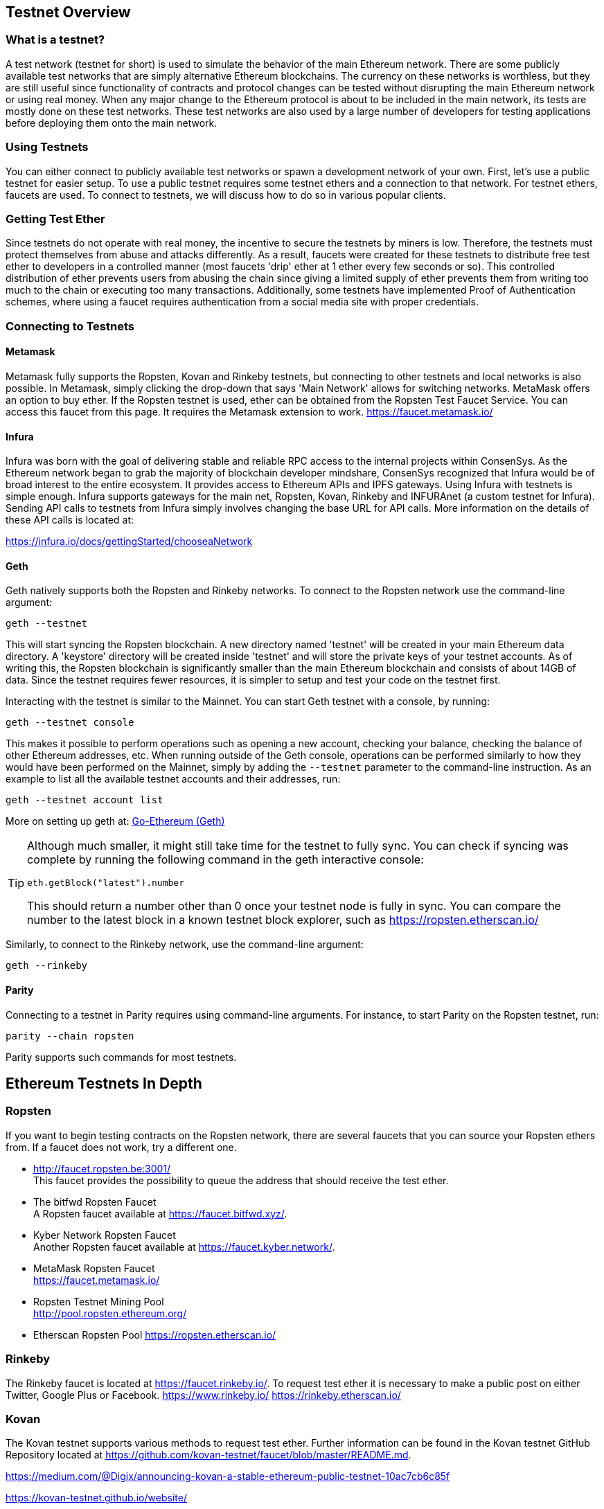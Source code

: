[[testnets]]
== Testnet Overview
=== What is a testnet?

A test network (testnet for short) is used to simulate the behavior of the main Ethereum network. There are some publicly available test networks that are simply alternative Ethereum blockchains. The currency on these networks is worthless, but they are still useful since  functionality of contracts and protocol changes can be tested without disrupting the main Ethereum network or using real money. When any major change to the Ethereum protocol is about to be included in the main network, its tests are mostly done on these test networks. These test networks are also used by a large number of developers for testing applications before deploying them onto the main network.

=== Using Testnets

You can either connect to publicly available test networks or spawn a development network of your own. First, let's use a public testnet for easier setup. To use a public testnet requires some testnet ethers and a connection to that network. For testnet ethers, faucets are used. To connect to testnets, we will discuss how to do so in various popular clients.

=== Getting Test Ether

Since testnets do not operate with real money, the incentive to secure the testnets by miners is low. Therefore, the testnets must protect themselves from abuse and attacks differently. As a result, faucets were created for these testnets to distribute free test ether to developers in a controlled manner (most faucets 'drip' ether at 1 ether every few seconds or so). This controlled distribution of ether prevents users from abusing the chain since giving a limited supply of ether prevents them from writing too much to the chain or executing too many transactions. Additionally, some testnets have implemented Proof of Authentication schemes, where using a faucet requires authentication from a social media site with proper credentials.

=== Connecting to Testnets

==== Metamask
Metamask fully supports the Ropsten, Kovan and Rinkeby testnets, but connecting to other testnets and local networks is also possible. In Metamask, simply clicking the drop-down that says 'Main Network' allows for switching networks. MetaMask offers an option to buy ether. If the Ropsten testnet is used, ether can be obtained from the Ropsten Test Faucet Service. You can access this faucet from this page. It requires the Metamask extension to work. https://faucet.metamask.io/

==== Infura


Infura was born with the goal of delivering stable and reliable RPC access to the internal projects within ConsenSys. As the Ethereum network began to grab the majority of blockchain developer mindshare, ConsenSys recognized that Infura would be of broad interest to the entire ecosystem. It provides access to Ethereum APIs and IPFS gateways. Using Infura with testnets is simple enough. Infura supports gateways for the main net, Ropsten, Kovan, Rinkeby and INFURAnet (a custom testnet for Infura). Sending API calls to testnets from Infura simply involves changing the base URL for API calls.  More information on the details of these API calls is located at:

https://infura.io/docs/gettingStarted/chooseaNetwork

==== Geth
Geth natively supports both the Ropsten and Rinkeby networks. To connect to the Ropsten network use the command-line argument:
----
geth --testnet
----
This will start syncing the Ropsten blockchain. A new directory named 'testnet' will be created in your main Ethereum data directory. A 'keystore' directory will be created inside 'testnet' and will store the private keys of your testnet accounts. As of writing this, the Ropsten blockchain is significantly smaller than the main Ethereum blockchain and consists of about 14GB of data. Since the testnet requires fewer resources, it is simpler to setup and test your code on the testnet first.


Interacting with the testnet is similar to the Mainnet. You can start Geth testnet with a console, by running:
----
geth --testnet console
----

This makes it possible to perform operations such as opening a new account, checking your balance, checking the balance of other Ethereum addresses, etc.
When running outside of the Geth console, operations can be performed similarly to how they would have been performed on the Mainnet, simply by adding the `--testnet` parameter to the command-line instruction. As an example to list all the available testnet accounts and their addresses, run:
----
geth --testnet account list
----

More on setting up geth at: <<clients.asciidoc#go_ethereum_geth,Go-Ethereum (Geth)>>

[TIP]
====
Although much smaller, it might still take time for the testnet to fully sync. You can check if syncing was complete by running the following command in the geth interactive console:
----
eth.getBlock("latest").number
----
This should return a number other than 0 once your testnet node is fully in sync. You can compare the number to the latest block in a known testnet block explorer, such as https://ropsten.etherscan.io/
====

Similarly, to connect to the Rinkeby network, use the command-line argument:
----
geth --rinkeby
----


==== Parity
Connecting to a testnet in Parity requires using command-line arguments. For instance, to start Parity on the Ropsten testnet, run:
----
parity --chain ropsten
----
Parity supports such commands for most testnets.


== Ethereum Testnets In Depth

=== Ropsten

If you want to begin testing contracts on the Ropsten network, there are several faucets that you can source your Ropsten ethers from. If a faucet does not work, try a different one.

* http://faucet.ropsten.be:3001/ +
This faucet provides the possibility to queue the address that should receive the test ether.

* The bitfwd Ropsten Faucet +
A Ropsten faucet available at https://faucet.bitfwd.xyz/.

* Kyber Network Ropsten Faucet +
Another Ropsten faucet available at https://faucet.kyber.network/.

* MetaMask Ropsten Faucet +
https://faucet.metamask.io/

* Ropsten Testnet Mining Pool +
http://pool.ropsten.ethereum.org/

* Etherscan Ropsten Pool
https://ropsten.etherscan.io/

=== Rinkeby

The Rinkeby faucet is located at https://faucet.rinkeby.io/.
To request test ether it is necessary to make a public post on either Twitter, Google Plus or Facebook.
https://www.rinkeby.io/
https://rinkeby.etherscan.io/

=== Kovan

The Kovan testnet supports various methods to request test ether.
Further information can be found in the Kovan testnet GitHub Repository located at https://github.com/kovan-testnet/faucet/blob/master/README.md.

https://medium.com/@Digix/announcing-kovan-a-stable-ethereum-public-testnet-10ac7cb6c85f

https://kovan-testnet.github.io/website/

https://kovan.etherscan.io/


=== Ethereum Classic

==== Morden
Ethereum Classic currently runs a variant of the Morden testnet that is kept at feature parity with the Ethereum Classic live network. You can connect to it through either the gastracker RPC or by providing a flag to `geth` or `parity`

*Faucet:* http://testnet.epool.io/

*Gastracker RPC:* https://web3.gastracker.io/morden

*Block Explorer:* http://mordenexplorer.ethertrack.io/home

*Geth flag:* `geth --chain=morden`

*Parity flag:* `parity --chain=classic-testnet`

== History of Ethereum Testnets
Olympic, Morden to Ropsten, Kovan, Rinkeby

Olympic testnet (Network ID: 0) was the first public testnet for Frontier (referred to as Ethereum 0.9). It was launched in early 2015 and deprecated in mid 2015 when it was replaced by Morden.

Ethereum’s Morden testnet (Network ID: 2) was launched with Frontier and ran from July 2015 until it was deprecated in November 2016. While anyone using Ethereum can create a testnet, Morden was the first "official" public testnet and replaced the Olympic testnet. Due to long sync times stemming from a bloated blockchain, and consensus issues between the Geth and Parity clients, the testnet was rebooted and reborn as Ropsten.

Ropsten (Network ID: 3) is a public cross-client testnet for Homestead that was introduced in late 2016 and ran smoothly as the public testnet until the end of February 2017. According to Péter Szilágyi, a core developer for Ethereum, the end of February is when "malicious actors decided to abuse the low PoW and gradually inflated the block gas limits to 9 billion (from the normal 4.7 million), at which point sending in gigantic transactions crippled the entire network". Ropsten was recovered in March 2017. https://github.com/ethereum/ropsten

Kovan (Network ID: 42) is a public Parity testnet for Homestead that is powered by Parity’s Proof-of-Authority (PoA) consensus algorithm. The testnet is immune to spam attacks because the Ether supply is controlled by trusted parties. Those trusted parties are companies that are actively developing on Ethereum.
While it seems like this should be a solution to Ethereum's testnet troubles, there appear to be consensus issues within the Ethereum community regarding the Kovan testnet. https://github.com/kovan-testnet/proposal

Rinkeby (Network ID: 4) is a publc Geth testnet for Homestead that was started in April 2017 by the Ethereum team and uses the PoA consensus protocol. Named after a metro station in Stockholm, is it virtually immune to spam attacks (as Ether supply is controlled by trusted parties). Refer to EIP 225: https://github.com/ethereum/EIPs/issues/225

=== Proof-of-Work (Mining) vs. Proof-of-Authority (Federated Signing)
https://github.com/ethereum/guide/blob/master/poa.md

TODO: write up pros and cons of both mechanisms

Proof-of-Work is a protocol where mining (an expensive computer calculation) must be performed to create new blocks (trustless transactions) on the blockchain (distributed ledger).
Disadvantages: Inefficient energy consumption. Centralized hashing power with concentrated mining farms instead of being truly distributedd. Massive amount of computing power required to mine new blocks and its impact on the environment.

Proof-of-Authority is a protocol that distributes the minting load only to authorized and trusted signers that may mint new blocks at their own discretion and at any time with a minting frequency. https://github.com/ethereum/EIPs/issues/225
Advantages: Blockchain participants with the most identity at stake are selected by an algorithm for the right to validate blocks to deliver transactions.

https://www.deepdotweb.com/2017/05/21/generalized-proof-activity-poa-forking-free-hybrid-consensus/

== Running Local Testnets


=== Ganache: A personal blockchain for Ethereum development

You can use Ganache to deploy contracts, develop your applications, and run tests. It is available as a desktop application for Windows, Mac, and Linux.

Website: http://truffleframework.com/ganache

=== Ganache CLI: Ganache as a command-line tool

This tool was previously known under the name "ethereumJS TestRPC".

https://github.com/trufflesuite/ganache-cli/

----
$ npm install -g ganache-cli
----

Let's start a node simulation of the Ethereum blockchain protocol.
* [ ] Check the `--networkId` and `--port` flag values match your configuration in truffle.js
* [ ] Check the `--gasLimit` flag value matches the latest Mainnet Gas Limit (i.e. 8000000 gas) shown at https://ethstats.net to avoid encountering `out of gas` exceptions unnecessarily. Note that a `--gasPrice` of 4000000000 represents a Gas Price of 4 gwei.
* [ ] Optionally enter a `--mnemonic` flag value to restore a previous HD wallet and associated addresses

----
$ ganache-cli \
  --networkId=3 \
  --port="8545" \
  --verbose \
  --gasLimit=8000000 \
  --gasPrice=4000000000;
----
